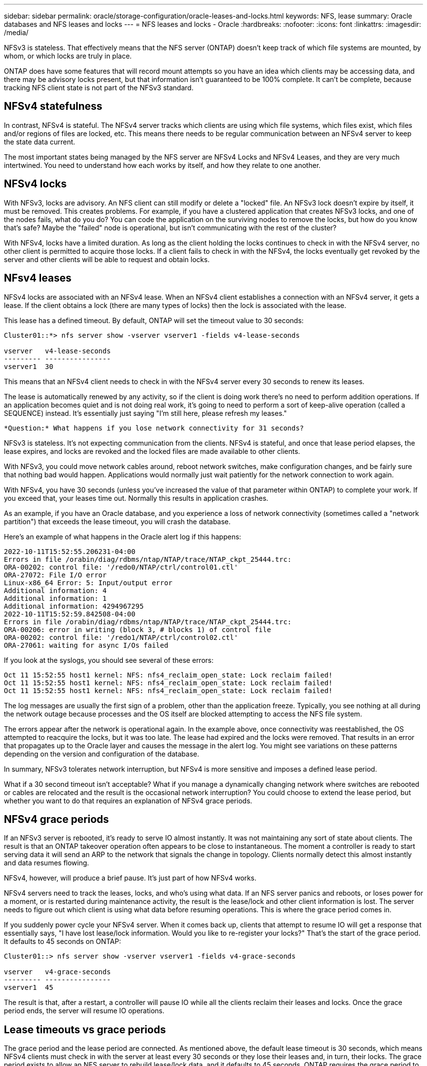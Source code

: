 ---
sidebar: sidebar
permalink: oracle/storage-configuration/oracle-leases-and-locks.html
keywords: NFS, lease
summary: Oracle databases and NFS leases and locks
---
= NFS leases and locks - Oracle
:hardbreaks:
:nofooter:
:icons: font
:linkattrs:
:imagesdir: /media/

[.lead]
NFSv3 is stateless. That effectively means that the NFS server (ONTAP) doesn't keep track of which file systems are mounted, by whom, or which locks are truly in place.

ONTAP does have some features that will record mount attempts so you have an idea which clients may be accessing data, and there may be advisory locks present, but that information isn't guaranteed to be 100% complete. It can't be complete, because tracking NFS client state is not part of the NFSv3 standard.

== NFSv4 statefulness
In contrast, NFSv4 is stateful. The NFSv4 server tracks which clients are using which file systems, which files exist, which files and/or regions of files are locked, etc. This means there needs to be regular communication between an NFSv4 server to keep the state data current.

The most important states being managed by the NFS server are NFSv4 Locks and NFSv4 Leases, and they are very much intertwined. You need to understand how each works by itself, and how they relate to one another.

== NFSv4 locks
With NFSv3, locks are advisory. An NFS client can still modify or delete a "locked" file. An NFSv3 lock doesn't expire by itself, it must be removed. This creates problems. For example, if you have a clustered application that creates NFSv3 locks, and one of the nodes fails, what do you do? You can code the application on the surviving nodes to remove the locks, but how do you know that's safe? Maybe the "failed" node is operational, but isn't communicating with the rest of the cluster?

With NFSv4, locks have a limited duration. As long as the client holding the locks continues to check in with the NFSv4 server, no other client is permitted to acquire those locks. If a client fails to check in with the NFSv4, the locks eventually get revoked by the server and other clients will be able to request and obtain locks.

== NFsv4 leases
NFSv4 locks are associated with an NFSv4 lease. When an NFSv4 client establishes a connection with an NFSv4 server, it gets a lease. If the client obtains a lock (there are many types of locks) then the lock is associated with the lease.

This lease has a defined timeout. By default, ONTAP will set the timeout value to 30 seconds:

....
Cluster01::*> nfs server show -vserver vserver1 -fields v4-lease-seconds

vserver   v4-lease-seconds
--------- ----------------
vserver1  30
....

This means that an NFSv4 client needs to check in with the NFSv4 server every 30 seconds to renew its leases.

The lease is automatically renewed by any activity, so if the client is doing work there's no need to perform addition operations. If an application becomes quiet and is not doing real work, it's going to need to perform a sort of keep-alive operation (called a SEQUENCE) instead. It's essentially just saying "I'm still here, please refresh my leases."

 *Question:* What happens if you lose network connectivity for 31 seconds? 
 
NFSv3 is stateless. It's not expecting communication from the clients. NFSv4 is stateful, and once that lease period elapses, the lease expires, and locks are revoked and the locked files are made available to other clients. 

With NFSv3, you could move network cables around, reboot network switches, make configuration changes, and be fairly sure that nothing bad would happen. Applications would normally just wait patiently for the network connection to work again. 

With NFSv4, you have 30 seconds (unless you've increased the value of that parameter within ONTAP) to complete your work. If you exceed that, your leases time out. Normally this results in application crashes.

As an example, if you have an Oracle database, and you experience a loss of network connectivity (sometimes called a "network partition") that exceeds the lease timeout, you will crash the database.

Here's an example of what happens in the Oracle alert log if this happens:

....
2022-10-11T15:52:55.206231-04:00
Errors in file /orabin/diag/rdbms/ntap/NTAP/trace/NTAP_ckpt_25444.trc:
ORA-00202: control file: '/redo0/NTAP/ctrl/control01.ctl'
ORA-27072: File I/O error
Linux-x86_64 Error: 5: Input/output error
Additional information: 4
Additional information: 1
Additional information: 4294967295
2022-10-11T15:52:59.842508-04:00
Errors in file /orabin/diag/rdbms/ntap/NTAP/trace/NTAP_ckpt_25444.trc:
ORA-00206: error in writing (block 3, # blocks 1) of control file
ORA-00202: control file: '/redo1/NTAP/ctrl/control02.ctl'
ORA-27061: waiting for async I/Os failed
....

If you look at the syslogs, you should see several of these errors:

....
Oct 11 15:52:55 host1 kernel: NFS: nfs4_reclaim_open_state: Lock reclaim failed!
Oct 11 15:52:55 host1 kernel: NFS: nfs4_reclaim_open_state: Lock reclaim failed!
Oct 11 15:52:55 host1 kernel: NFS: nfs4_reclaim_open_state: Lock reclaim failed!
....

The log messages are usually the first sign of a problem, other than the application freeze. Typically, you see nothing at all during the network outage because processes and the OS itself are blocked attempting to access the NFS file system.

The errors appear after the network is operational again. In the example above, once connectivity was reestablished, the OS attempted to reacquire the locks, but it was too late. The lease had expired and the locks were removed. That results in an error that propagates up to the Oracle layer and causes the message in the alert log. You might see variations on these patterns depending on the version and configuration of the database.

In summary, NFSv3 tolerates network interruption, but NFSv4 is more sensitive and imposes a defined lease period.

What if a 30 second timeout isn't acceptable? What if you manage a dynamically changing network where switches are rebooted or cables are relocated and the result is the occasional network interruption? You could choose to extend the lease period, but whether you want to do that requires an explanation of NFSv4 grace periods.

== NFSv4 grace periods
If an NFSv3 server is rebooted, it's ready to serve IO almost instantly. It was not maintaining any sort of state about clients. The result is that an ONTAP takeover operation often appears to be close to instantaneous. The moment a controller is ready to start serving data it will send an ARP to the network that signals the change in topology. Clients normally detect this almost instantly and data resumes flowing. 

NFSv4, however, will produce a brief pause. It's just part of how NFSv4 works.

NFSv4 servers need to track the leases, locks, and who's using what data. If an NFS server panics and reboots, or loses power for a moment, or is restarted during maintenance activity, the result is the lease/lock and other client information is lost. The server needs to figure out which client is using what data before resuming operations. This is where the grace period comes in.

If you suddenly power cycle your NFSv4 server. When it comes back up, clients that attempt to resume IO will get a response that essentially says, "I have lost lease/lock information. Would you like to re-register your locks?" That's the start of the grace period. It defaults to 45 seconds on ONTAP:

....
Cluster01::> nfs server show -vserver vserver1 -fields v4-grace-seconds

vserver   v4-grace-seconds
--------- ----------------
vserver1  45
....

The result is that, after a restart, a controller will pause IO while all the clients reclaim their leases and locks. Once the grace period ends, the server will resume IO operations.

== Lease timeouts vs grace periods
The grace period and the lease period are connected. As mentioned above, the default lease timeout is 30 seconds, which means NFSv4 clients must check in with the server at least every 30 seconds or they lose their leases and, in turn, their locks. The grace period exists to allow an NFS server to rebuild lease/lock data, and it defaults to 45 seconds. ONTAP requires the grace period to be 15 seconds longer than the lease period. This ensures that an NFS client environment that is designed to renew leases at least every 30 seconds will have the ability to check in with the server after a restart. A grace period of 45 seconds ensures that all those clients that expect to renew their leases at least every 30 seconds definitely have the opportunity to do so. 

If a 30 second timeout isn't acceptable, you could choose to extend the lease period. If you want to increase the lease timeout to 60 seconds in order to withstand a 60 second network outage, you're going to have to increase the grace period to at least 75 seconds. ONTAP requires it to be 15 seconds higher than the lease period. That means you're going to experience longer IO pauses during controller failover.

This shouldn't normally be a problem. Typical users only update ONTAP controllers once or twice per year, and unplanned failover due to hardware failures are extremely rare. In addition, if you had a network where a 60-second network outage was a concerning possibility, and you needed to the lease timeout to 60 seconds, then you probably wouldn't object to rare storage system failover resulting in a 75 second pause either. You've already acknowledged you have a network that's pausing for 60+ seconds rather frequently.